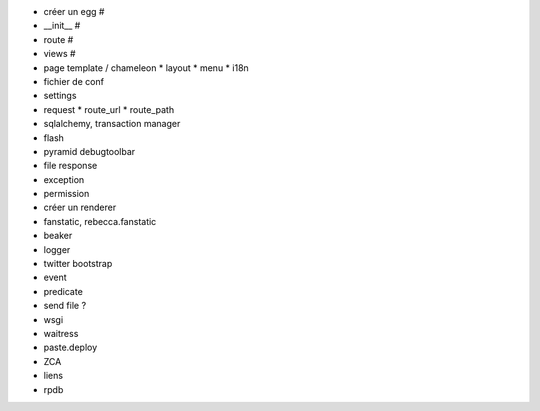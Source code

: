 - créer un egg #
- __init__ #
- route #
- views #
- page template / chameleon
  * layout
  * menu
  * i18n
- fichier de conf
- settings
- request
  * route_url
  * route_path
- sqlalchemy, transaction manager
- flash
- pyramid debugtoolbar
- file response
- exception
- permission
- créer un renderer
- fanstatic, rebecca.fanstatic
- beaker
- logger
- twitter bootstrap
- event
- predicate
- send file ?
- wsgi
- waitress
- paste.deploy
- ZCA
- liens
- rpdb
